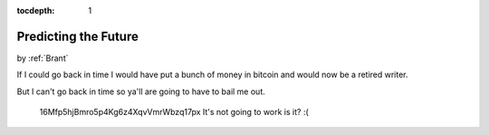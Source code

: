 :tocdepth: 1

.. _satire_4:

Predicting the Future
=====================

.. container:: center

    by :ref:`Brant`


If I could go back in time I would have put a bunch of money in bitcoin and
would now be a retired writer.

But I can't go back in time so ya'll are going to have to bail me out.


.. figure:: ../../../images/bitcoin_meme.png

        16Mfp5hjBmro5p4Kg6z4XqvVmrWbzq17px It's not going to work is it? :(
